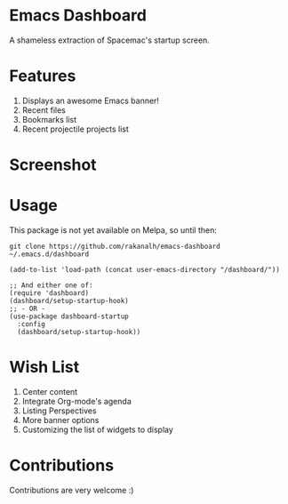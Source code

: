 * Emacs Dashboard
A shameless extraction of Spacemac's startup screen.

* Features
  1. Displays an awesome Emacs banner!
  2. Recent files
  3. Bookmarks list
  4. Recent projectile projects list

* Screenshot

[[./screenshot.png]]

* Usage

This package is not yet available on Melpa, so until then:

#+BEGIN_SRC shell
git clone https://github.com/rakanalh/emacs-dashboard ~/.emacs.d/dashboard
#+END_SRC

 #+BEGIN_SRC elisp
(add-to-list 'load-path (concat user-emacs-directory "/dashboard/"))

;; And either one of:
(require 'dashboard)
(dashboard/setup-startup-hook)
;; - OR -
(use-package dashboard-startup
  :config
  (dashboard/setup-startup-hook))
 #+END_SRC

* Wish List
  1. Center content
  2. Integrate Org-mode's agenda
  3. Listing Perspectives
  4. More banner options
  5. Customizing the list of widgets to display

* Contributions
Contributions are very welcome :)
